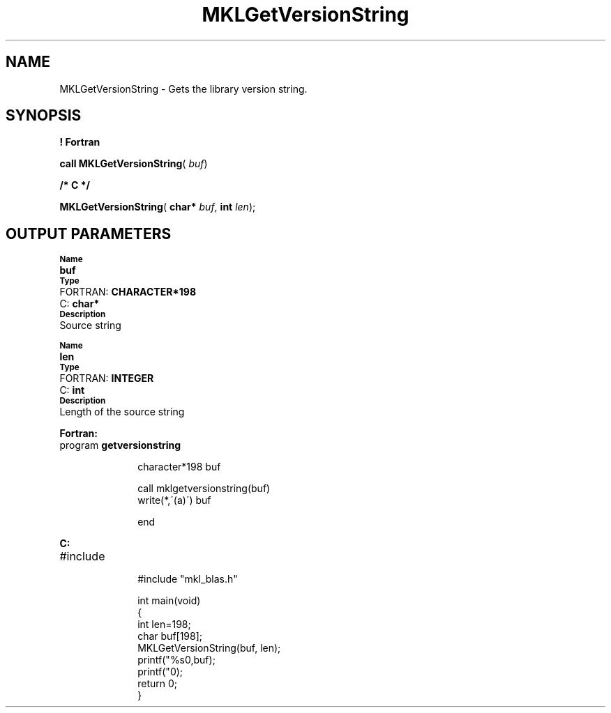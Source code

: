 .\" Copyright (c) 2002 \- 2008 Intel Corporation
.\" All rights reserved.
.\"
.TH MKLGetVersionString 3 "Intel Corporation" "Copyright(C) 2002 \- 2008" "Intel(R) Math Kernel Library"
.SH NAME
MKLGetVersionString \- Gets the library version string. 
.SH SYNOPSIS
.PP
.B ! Fortran
.PP
\fBcall MKLGetVersionString\fR( \fIbuf\fR)
.PP
.B /* C */
.PP
\fBMKLGetVersionString\fR( \fBchar* \fR\fIbuf\fR, \fBint \fR\fIlen\fR);
.SH OUTPUT PARAMETERS
.PP
.SB Name
.br
\h\'1\'\fBbuf\fR
.br
.SB Type
.br
\h\'2\'FORTRAN: \fBCHARACTER*198\fR
.br
\h\'2\'C:\h\'7\'\fBchar*\fR
.br
.SB Description
.br
\h\'1\'Source string
.PP
.SB Name
.br
\h\'1\'\fBlen\fR
.br
.SB Type
.br
\h\'2\'FORTRAN: \fBINTEGER\fR
.br
\h\'2\'C:\h\'7\'\fBint\fR
.br
.SB Description
.br
\h\'1\'Length of the source string
.PP
\fBFortran: \fR
.TP 10
.NL
program \fBgetversionstring\fR
.br
 
.br
character*198  buf
.br
 
.br
call mklgetversionstring(buf)
.br
write(*,\'(a)\') buf
.br
 
.br
end
.PP
\fBC: \fR
.TP 10
.NL
#include 
.br
#include "mkl\(ulblas.h"
.br
 
.br
int main(void)
.br
{
.br
  int len=198;
.br
  char buf[198];
.br
  MKLGetVersionString(buf, len);
.br
  printf("%s\n",buf);
.br
  printf("\n");
.br
  return 0;
.br
}
